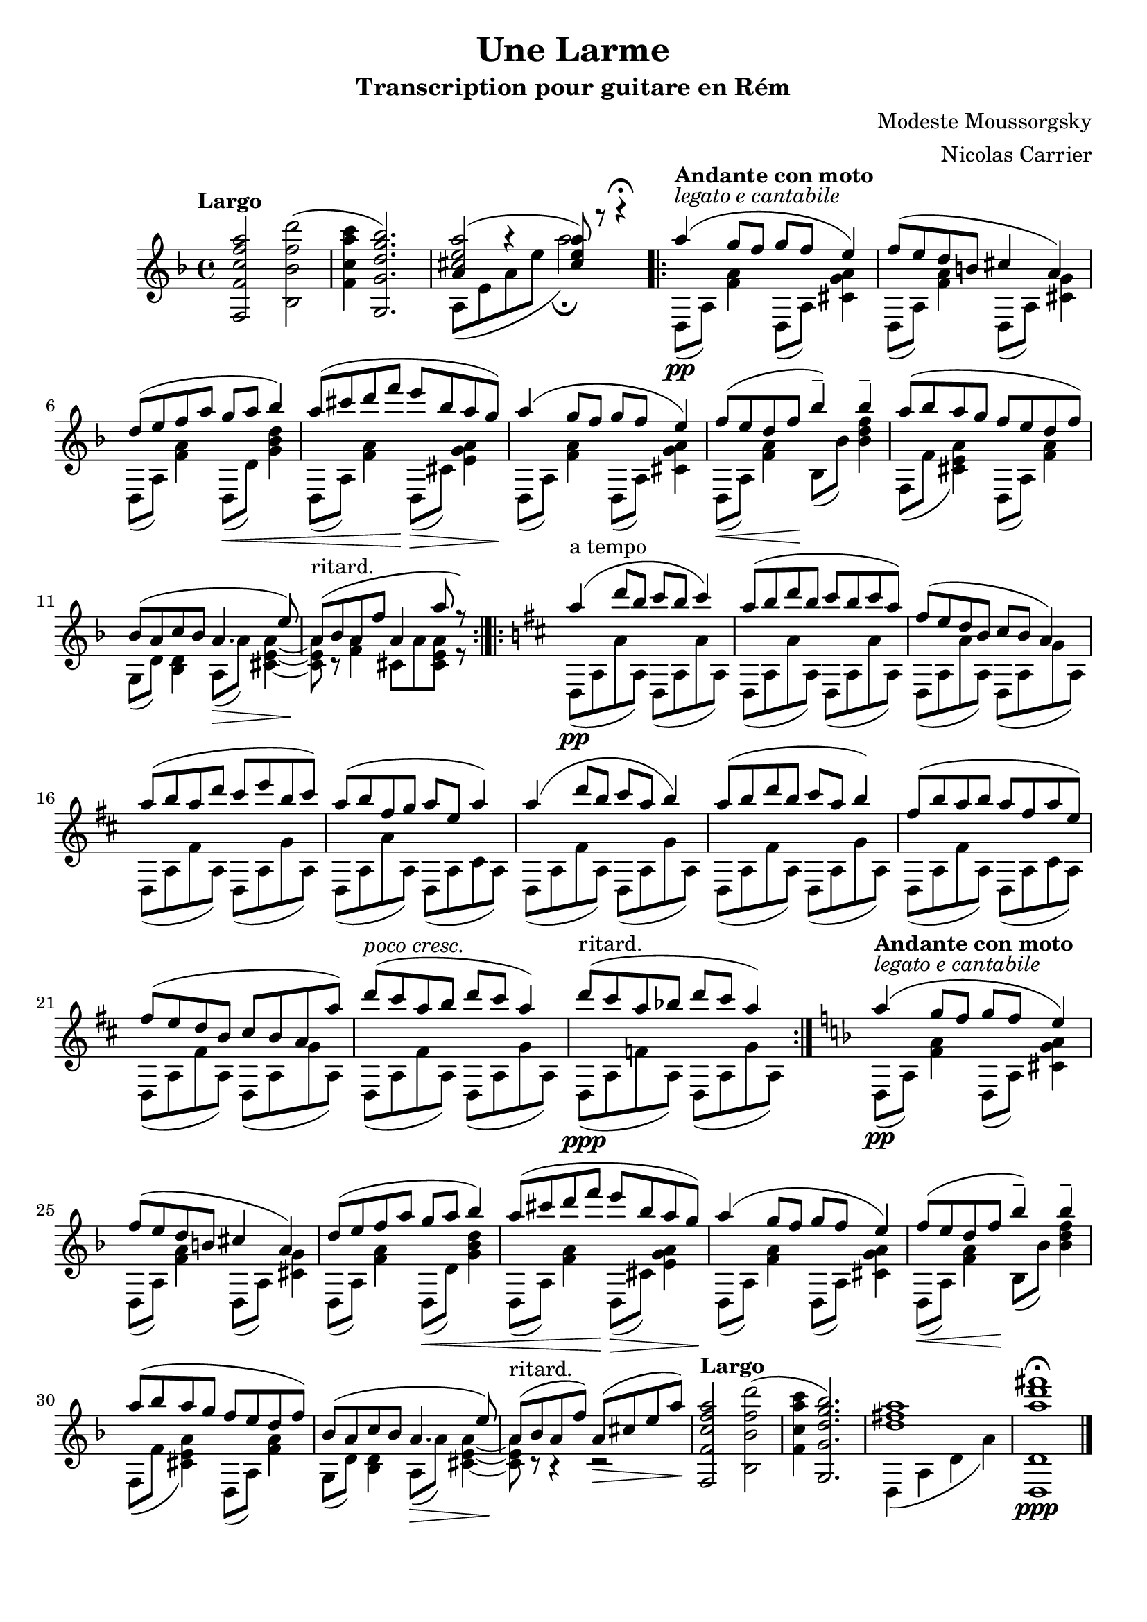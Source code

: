 \version "2.20.0"

\header {
	title = "Une Larme"
	subtitle = "Transcription pour guitare en Rém"
	composer = "Modeste Moussorgsky"
	arranger = "Nicolas Carrier"
	tagline = ""
}

{
	\key d \minor
	\clef "treble"
	\time 4/4
	\tempo "Largo"

	{ < f f' c'' f'' a'' >2 < bes bes' f'' d''' >2( } |
	{ < f' c'' a'' c''' >4 < g g' d'' g'' bes'' >2.) } |
	<< { < cis'' e'' a'' >2( < cis'' e'' a'' >8) r8 r4\fermata } \\ { << { a'4 r4 } \\ {a8( e' a' e''} >> a''2\fermata) } >> \bar ".|:"

	\tempo "Andante con moto"
	<< { a''4^\markup { \italic "legato e cantabile" }\pp( g''8 f'' g'' f'' e''4) } \\ { d8( a) < f' a' >4 d8( a) < cis' g' a' >4 } >>
	<< { f''8( e'' d'' b' cis''4 a') } \\ { d8( a) < f' a' >4 d8( a) < cis' g' >4  } >>
	<< { d''8( e'' f'' a'' g''\< a'' bes''4) } \\ { d8( a) < f' a' >4 d8( d') < g' bes' d'' >4 } >>
	<< { a''8( cis''' d''' f'''\! e'''\> bes'' a'' g''\!) } \\ { d8( a) < f' a' >4 d8( cis') < e' g' a' >4 } >>

	<< { a''4( g''8 f'' g'' f'' e''4) } \\ { d8( a) < f' a' >4 d8( a) < cis' g' a' >4 } >>
	<< { f''8\<( e'' d'' f''\! bes''4--) bes''-- } \\ { d8( a) < f' a' >4 bes8( bes') < bes' d'' f'' >4 } >>
	<< { a''8( bes'' a'' g'' f'' e'' d'' f'') } \\ { f8( f' < cis' e' a'>4) d8( a) < f' a' >4  } >>
	<< { bes'8( a' c'' bes' a'4.\> e''8\!) } \\ { g8( d') < bes d'>4 a8( a') < cis' e' a' >4~ } >>
	<< { a'8^"ritard."( bes' a' f'' a'4 a''8 r8) } \\ { < cis' e' a'>8 r8 < f' a' >4 cis'8 a' <cis' e' a'> r } >> \bar ":|.|:"

	\key d \major
	%{ 13 %}
	<< { a''4^"a tempo"\pp( d'''8 b'' cis''' b'' cis'''4) } \\ { d8( a a' a) d8( a a' a) } >>
	<< { a''8( b'' d''' b'' cis''' b'' cis''' a'') } \\ { d8( a a' a) d8( a a' a) } >>
	<< { fis''8( e'' d'' b' cis'' b' a'4) } \\ { d8( a a' a) d8( a g' a) } >>
	<< { a''8( b'' a'' d''' cis''' e''' b'' cis''') } \\ { d8( a fis' a) d8( a g' a) } >>

	%{ 17 %}
	<< { a''8( b'' fis'' g'' a'' e'' a''4) } \\ { d8( a a' a) d8( a cis' a) } >>
	<< { a''4( d'''8 b'' cis''' a'' b''4) } \\ { d8( a fis' a) d8( a g' a) } >>
	<< { a''8( b'' d''' b'' cis''' a'' b''4) } \\ { d8( a fis' a) d8( a g' a) } >>
	<< { fis''8( b'' a'' b'' a'' fis'' a'' e'') } \\ { d8( a fis' a) d8( a cis' a) } >>

	%{ 21 %}
	<< { fis''8( e'' d'' b' cis'' b' a' a'') } \\ { d8( a fis' a) d8( a g' a) } >>
	<< { d'''8^\markup { \italic "poco cresc." }( cis''' a'' b'' d''' cis''' a''4) } \\ { d8( a fis' a) d8( a g' a) } >>
	<< { d'''8^"ritard."\ppp( cis''' a'' bes'' d''' cis''' a''4) } \\ { d8( a f' a) d8( a g' a) } >> \bar ":|."

	\key d \minor
	\tempo "Andante con moto"
	<< { a''4^\markup { \italic "legato e cantabile" }\pp( g''8 f'' g'' f'' e''4) } \\ { d8( a) < f' a' >4 d8( a) < cis' g' a' >4 } >>
	<< { f''8( e'' d'' b' cis''4 a') } \\ { d8( a) < f' a' >4 d8( a) < cis' g' >4  } >>
	<< { d''8( e'' f'' a'' g''\< a'' bes''4) } \\ { d8( a) < f' a' >4 d8( d') < g' bes' d'' >4 } >>
	<< { a''8( cis''' d''' f'''\! e'''\> bes'' a'' g''\!) } \\ { d8( a) < f' a' >4 d8( cis') < e' g' a' >4 } >>

	<< { a''4( g''8 f'' g'' f'' e''4) } \\ { d8( a) < f' a' >4 d8( a) < cis' g' a' >4 } >>
	<< { f''8\<( e'' d'' f''\! bes''4--) bes''-- } \\ { d8( a) < f' a' >4 bes8( bes') < bes' d'' f'' >4 } >>
	<< { a''8( bes'' a'' g'' f'' e'' d'' f'') } \\ { f8( f' < cis' e' a'>4) d8( a) < f' a' >4  } >>
	<< { bes'8( a' c'' bes' a'4.\> e''8\!) } \\ { g8( d') < bes d'>4 a8( a') < cis' e' a' >4~ } >>
	<< { a'8^"ritard."( bes' a' f'') a'\>( cis'' e'' a''\!) } \\ { < cis' e' a'>8 r8 r4 r2} >>

	\tempo "Largo"
	{ < f f' c'' f'' a'' >2 < bes bes' f'' d''' >2( } |
	{ < f' c'' a'' c''' >4 < g g' d'' g'' bes'' >2.) } |
	<< { < d'' fis'' a'' >1 } \\ { d4( a d' a') } >>
	<< { < d d' a'' d''' fis'''>1\ppp\fermata } >> \bar "|."
}

